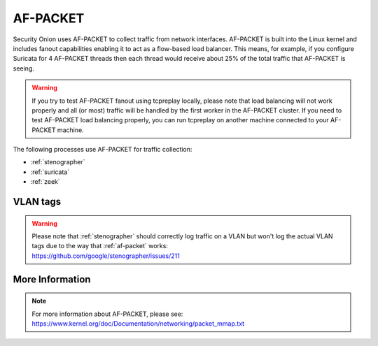 .. _af-packet:

AF-PACKET
=========

Security Onion uses AF-PACKET to collect traffic from network interfaces. AF-PACKET is built into the Linux kernel and includes fanout capabilities enabling it to act as a flow-based load balancer.  This means, for example, if you configure Suricata for 4 AF-PACKET threads then each thread would receive about 25% of the total traffic that AF-PACKET is seeing.

.. warning::

   If you try to test AF-PACKET fanout using tcpreplay locally, please note that load balancing will not work properly and all (or most) traffic will be handled by the first worker in the AF-PACKET cluster.  If you need to test AF-PACKET load balancing properly, you can run tcpreplay on another machine connected to your AF-PACKET machine.

The following processes use AF-PACKET for traffic collection:

- :ref:`stenographer`

- :ref:`suricata`

- :ref:`zeek`

VLAN tags
---------

.. warning::

   | Please note that :ref:`stenographer` should correctly log traffic on a VLAN but won't log the actual VLAN tags due to the way that :ref:`af-packet` works:
   | https://github.com/google/stenographer/issues/211

More Information
----------------

.. note::

   | For more information about AF-PACKET, please see:
   | https://www.kernel.org/doc/Documentation/networking/packet_mmap.txt
